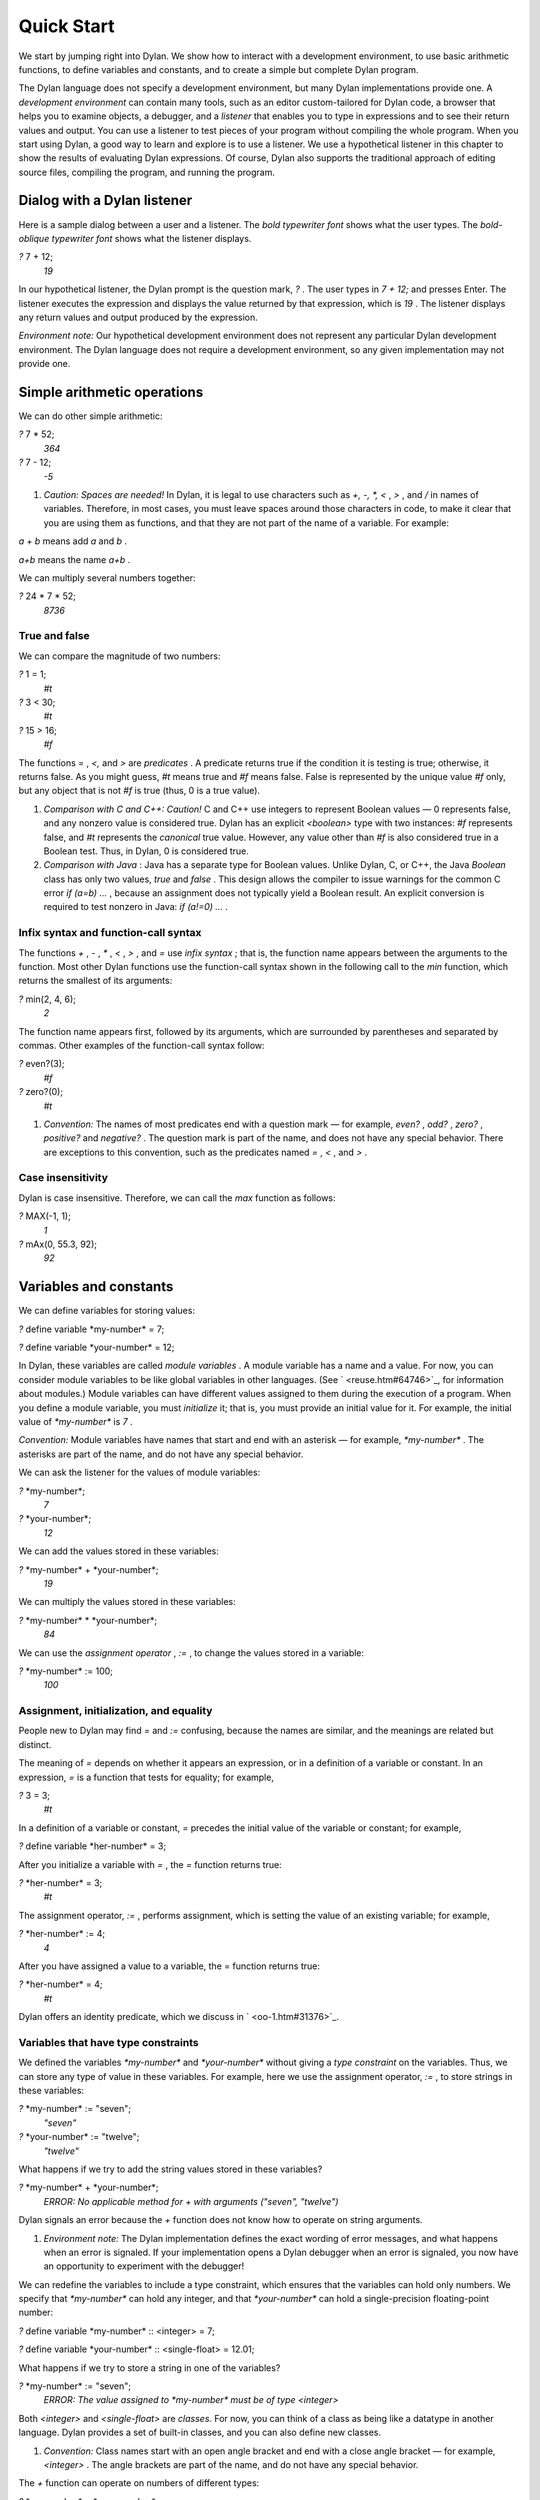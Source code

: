 Quick Start
===========

We start by jumping right into Dylan. We show how to interact with a
development environment, to use basic arithmetic functions, to define
variables and constants, and to create a simple but complete Dylan
program.

The Dylan language does not specify a development environment, but many
Dylan implementations provide one. A *development environment* can
contain many tools, such as an editor custom-tailored for Dylan code, a
browser that helps you to examine objects, a debugger, and a *listener*
that enables you to type in expressions and to see their return values
and output. You can use a listener to test pieces of your program
without compiling the whole program. When you start using Dylan, a good
way to learn and explore is to use a listener. We use a hypothetical
listener in this chapter to show the results of evaluating Dylan
expressions. Of course, Dylan also supports the traditional approach of
editing source files, compiling the program, and running the program.

Dialog with a Dylan listener
----------------------------

Here is a sample dialog between a user and a listener. The *bold
typewriter font* shows what the user types. The *bold-oblique typewriter
font* shows what the listener displays.

*?* 7 + 12;
 *19*

In our hypothetical listener, the Dylan prompt is the question mark, *?*
. The user types in *7 + 12;* and presses Enter. The listener executes
the expression and displays the value returned by that expression, which
is *19* . The listener displays any return values and output produced by
the expression.

*Environment note:* Our hypothetical development environment does not
represent any particular Dylan development environment. The Dylan
language does not require a development environment, so any given
implementation may not provide one.

Simple arithmetic operations
----------------------------

We can do other simple arithmetic:

*?* 7 \* 52;
 *364*

*?* 7 - 12;
 *-5*

#. *Caution: Spaces are needed!* In Dylan, it is legal to use characters
   such as *+, -, \*, <* , *>* , and */* in names of variables.
   Therefore, in most cases, you must leave spaces around those
   characters in code, to make it clear that you are using them as
   functions, and that they are not part of the name of a variable. For
   example:

*a + b* means add *a* and *b* .

*a+b* means the name *a+b* .

We can multiply several numbers together:

*?* 24 \* 7 \* 52;
 *8736*

True and false
~~~~~~~~~~~~~~

We can compare the magnitude of two numbers:

*?* 1 = 1;
 *#t*

*?* 3 < 30;
 *#t*

*?* 15 > 16;
 *#f*

The functions *=* , *<,* and *>* are *predicates* . A predicate returns
true if the condition it is testing is true; otherwise, it returns
false. As you might guess, *#t* means true and *#f* means false. False
is represented by the unique value *#f* only, but any object that is not
*#f* is true (thus, 0 is a true value).

#. *Comparison with C and C++: Caution!* C and C++ use integers to
   represent Boolean values — 0 represents false, and any nonzero value
   is considered true. Dylan has an explicit *<boolean>* type with two
   instances: *#f* represents false, and *#t* represents the *canonical*
   true value. However, any value other than *#f* is also considered
   true in a Boolean test. Thus, in Dylan, 0 is considered true.

#. *Comparison with Java* : Java has a separate type for Boolean values.
   Unlike Dylan, C, or C++, the Java *Boolean* class has only two
   values, *true* and *false* . This design allows the compiler to issue
   warnings for the common C error *if (a=b) ...* , because an
   assignment does not typically yield a Boolean result. An explicit
   conversion is required to test nonzero in Java: *if (a!=0) ...* .

Infix syntax and function-call syntax
~~~~~~~~~~~~~~~~~~~~~~~~~~~~~~~~~~~~~

The functions *+* , *-* , *\** , *<* , *>* , and *=* use *infix syntax*
; that is, the function name appears between the arguments to the
function. Most other Dylan functions use the function-call syntax shown
in the following call to the *min* function, which returns the smallest
of its arguments:

*?* min(2, 4, 6);
 *2*

The function name appears first, followed by its arguments, which are
surrounded by parentheses and separated by commas. Other examples of the
function-call syntax follow:

*?* even?(3);
 *#f*

*?* zero?(0);
 *#t*

#. *Convention:* The names of most predicates end with a question mark —
   for example, *even?* , *odd?* , *zero?* , *positive?* and *negative?*
   . The question mark is part of the name, and does not have any
   special behavior. There are exceptions to this convention, such as
   the predicates named *=* , *<* , and *>* .

Case insensitivity
~~~~~~~~~~~~~~~~~~

Dylan is case insensitive. Therefore, we can call the *max* function as
follows:

*?* MAX(-1, 1);
 *1*

*?* mAx(0, 55.3, 92);
 *92*

Variables and constants
-----------------------

We can define variables for storing values:

*?* define variable \*my-number\* = 7;

*?* define variable \*your-number\* = 12;

In Dylan, these variables are called *module variables* . A module
variable has a name and a value. For now, you can consider module
variables to be like global variables in other languages. (See
` <reuse.htm#64746>`_, for information about modules.) Module variables
can have different values assigned to them during the execution of a
program. When you define a module variable, you must *initialize* it;
that is, you must provide an initial value for it. For example, the
initial value of *\*my-number\** is *7* .

*Convention:* Module variables have names that start and end with an
asterisk — for example, *\*my-number\** . The asterisks are part of the
name, and do not have any special behavior.

We can ask the listener for the values of module variables:

*?* \*my-number\*;
 *7*

*?* \*your-number\*;
 *12*

We can add the values stored in these variables:

*?* \*my-number\* + \*your-number\*;
 *19*

We can multiply the values stored in these variables:

*?* \*my-number\* \* \*your-number\*;
 *84*

We can use the *assignment operator* , *:=* , to change the values
stored in a variable:

*?* \*my-number\* := 100;
 *100*

Assignment, initialization, and equality
~~~~~~~~~~~~~~~~~~~~~~~~~~~~~~~~~~~~~~~~

People new to Dylan may find *=* and *:=* confusing, because the names
are similar, and the meanings are related but distinct.

The meaning of *=* depends on whether it appears an expression, or in a
definition of a variable or constant. In an expression, *=* is a
function that tests for equality; for example,

*?* 3 = 3;
 *#t*

In a definition of a variable or constant, *=* precedes the initial
value of the variable or constant; for example,

*?* define variable \*her-number\* = 3;

After you initialize a variable with *=* , the *=* function returns
true:

*?* \*her-number\* = 3;
 *#t*

The assignment operator, *:=* , performs assignment, which is setting
the value of an existing variable; for example,

*?* \*her-number\* := 4;
 *4*

After you have assigned a value to a variable, the = function returns
true:

*?* \*her-number\* = 4;
 *#t*

Dylan offers an identity predicate, which we discuss in
` <oo-1.htm#31376>`_.

Variables that have type constraints
~~~~~~~~~~~~~~~~~~~~~~~~~~~~~~~~~~~~

We defined the variables *\*my-number\** and *\*your-number\** without
giving a *type constraint* on the variables. Thus, we can store any type
of value in these variables. For example, here we use the assignment
operator, *:=* , to store strings in these variables:

*?* \*my-number\* := "seven";
 *"seven"*

*?* \*your-number\* := "twelve";
 *"twelve"*

What happens if we try to add the string values stored in these
variables?

*?* \*my-number\* + \*your-number\*;
 *ERROR: No applicable method for + with arguments ("seven", "twelve")*

Dylan signals an error because the *+* function does not know how to
operate on string arguments.

#. *Environment note:* The Dylan implementation defines the exact
   wording of error messages, and what happens when an error is
   signaled. If your implementation opens a Dylan debugger when an error
   is signaled, you now have an opportunity to experiment with the
   debugger!

We can redefine the variables to include a type constraint, which
ensures that the variables can hold only numbers. We specify that
*\*my-number\** can hold any integer, and that *\*your-number\** can
hold a single-precision floating-point number:

*?* define variable \*my-number\* :: <integer> = 7;

*?* define variable \*your-number\* :: <single-float> = 12.01;

What happens if we try to store a string in one of the variables?

*?* \*my-number\* := "seven";
 *ERROR: The value assigned to \*my-number\* must be of type <integer>*

Both *<integer>* and *<single-float>* are *classes.* For now, you can
think of a class as being like a datatype in another language. Dylan
provides a set of built-in classes, and you can also define new classes.

#. *Convention:* Class names start with an open angle bracket and end
   with a close angle bracket — for example, *<integer>* . The angle
   brackets are part of the name, and do not have any special behavior.

The *+* function can operate on numbers of different types:

*?* \*my-number\* + \*your-number\*;
 *19.01*

Module constants
~~~~~~~~~~~~~~~~

A *module constant* is much like a module variable, except that it is an
error to assign a different value to a constant. Although you cannot
assign a different value to a constant, you may be able to change the
elements of the value, such as assigning a different value to an element
of an array.

You use *define constant* to define a module constant, in the same way
that you use *define variable* to define a variable. You must initialize
the value of the constant, and you cannot change that value throughout
the execution of a Dylan program. Here is an example:

*?* define constant $pi = 3.14159;

#. *Convention:* Module constant names start with the dollar sign, *$* —
   for example, *$pi* . The dollar sign is part of the name, and does
   not have any special behavior.

Both module variables and module constants are accessible within a
*module* .

(See ` <reuse.htm#64746>`_, for information about modules.) Dylan also
offers variables that are accessible within a smaller area, called
*local variables* . There is no concept of a local constant; all
constants are module constants. Therefore, throughout the rest of this
book, we use the word *constant* as shorthand for module constant.

Local variables
~~~~~~~~~~~~~~~

You can define a local variable by using a *let* declaration. Unlike
module variables, local variables are established dynamically, and they
have *lexical scope* . During its lifetime, a local variable shadows any
module variable, module constant, or existing local variable with the
same name.

Local variables are scoped within the smallest body that surrounds them.
You can use *let* anywhere within a body, rather than just at the
beginning; the local variable is declared starting at its definition,
and continuing to the end of the smallest body that surrounds the
definition.

A *body* is a region of program code that delimits the scope of all
local variables declared inside the body. When you are defining
functions, usually there is an implicit body available. For example,
*define method* creates an implicit body. (For information about method
definitions, see ` <oo-1.htm#79796>`_.) Other control structures, such
as *if* , create implicit bodies. Bodies can be nested. If there is no
body handy, or if you want to create a body smaller than the implicit
one, you can create a body by using *begin* to start it and *end* to
finish it:

*?* begin
 let radius = 5;
 let circumference = 2 \* $pi \* radius;
 circumference;
 end;
 *31.4159*

The local variables *radius* and *circumference* are declared,
initialized, and used within the body. The value returned by the body is
the value of the expression executed last in the body, which is
*circumference* . Outside the lexical scope of the body, the local
variables are no longer declared, and trying to access them is an error:

*?* radius
 *ERROR: The variable radius is undefined.*

Formatted output
----------------

Throughout this book, we use the *format-out* function to print output.
The syntax of *format-out* is

*format-out* *string arg1 ... argn*

The *format-out* function sends output to the standard output
destination, which could be the window where the program was invoked, or
a new window associated with the program. The standard output
destination depends on the platform.

The *string* argument can contain ordinary text, formatting instructions
beginning with *%* , and characters beginning with a backslash, *\\* .
Ordinary text in the format string is sent to the destination verbatim.
You can use the backslash character in the *string* argument to insert
unusual characters, such as *\\n* , which prints the newline character.

*?* format-out("Your future is filled with wondrous surprises.\\n")
 *Your future is filled with wondrous surprises.*

Formatting instructions begin with a percent sign, *%* . For each *%* ,
there is normally a corresponding argument giving an object to output.
The character after the *%* controls how the object is formatted. A wide
range of formatting characters is available, but we use only the
following formatting characters in this book:

-  *%d* Prints an integer represented as a decimal number
-  *%s* Prints the contents of its string argument unquoted
-  *%=* Prints an implementation-specific representation of the object;
   you can use *%=* for any class of object

Here are examples:

*?* format-out
 ("Your number is %= and mine is %d\\n", \*your-number\*,
\*my-number\*);
 *Your number is 12.01 and mine is 7.*

*?* format-out("The %s meeting will be held at %d:%d%d.\\n", "Staff", 2,
3, 0);
 *The Staff meeting will be held at 2:30.*

In Dylan, functions do not need to return any values. The *format-out*
function returns no values. Thus, it is called only for its side effect
(printing output).

*Comparison with C:* *format-out* is similar to *printf* .

The *format-out* function is available from the *format-out* library,
and is not part of the core Dylan language. We now describe how to make
the *format-out* function accessible to our program, and how to set up
the files that constitute the program. Many of the details depend on the
implementation of Dylan, so you will need to consult the documentation
of your Dylan implementation.

*Usage note:* The Apple Technology Release does not currently provide
the *format-out* function. For information about how to run these
examples in the Apple Technology Release, see Harlequin’s or
Addison-Wesley’s Web page for our book. See ` <environ.htm#62322>`_. in
` <environ.htm#30041>`_.

A complete Dylan program
------------------------

In this section, we show how to create a complete Dylan program. The
Dylan program will print the following:

Hello, world

The Dylan expression that prints that output is

format-out("Hello, world\\n");

A Dylan *library* defines a software component — a separately compilable
unit that can be either a stand-alone program or a component of a larger
program. Thus, when we talk about creating a Dylan program, we are
really talking about creating a library.

A library contains *modules* . Each module contains definitions and
expressions. The module is a *namespace* for the definitions and
expressions. For example, if you define a module variable in one
particular module, it is available to all the code in that module. If
you choose to export that module variable, you can make it accessible to
other modules that import it. In this chapter, we give the bare minimum
of information about libraries and modules — just enough for you to get
started quickly. For a complete description of libraries and modules,
see ` <reuse.htm#84851>`_.

To create a complete Dylan program, we need

-  To define the library that is our program; we shall create a library
   named *hello*
-  To define a module (or more than one) in the library, to hold the
   definitions and expressions in our program; we shall create a module
   named *hello* in the *hello* library
-  To write the program code, in the module; we shall put the
   *format-out* expression in the *hello* module of the *hello* library

Files of a Dylan program
~~~~~~~~~~~~~~~~~~~~~~~~

Different Dylan environments store programs in different ways, but there
is a file-based *interchange format* that all Dylan environments accept.
In this interchange format, any program consists of a minimum of two
files: a file containing the program itself, and a file describing the
libraries and modules. The most trivial program consists of a single
module in a single library, but it is still expressed in two files. Most
Dylan implementations also accept a third file, which enumerates all the
files that make up a program; this file is called a *library-interchange
 definition (LID)* file.

The details of how the files are named and stored depends on your Dylan
implementation. Typically, however, you have a directory containing all
the files of the program. As shown in `See The hello directory and the
three files that it contains. <start.htm#11859>`_, we name our program
directory *hello* , and name the files *hello.lid* , *library.dylan* ,
and *hello.dylan* (the latter is the program file).

The *hello* directory and the three files that it contains.
                                                           

.. figure:: start-2.gif
   :align: center
   :alt: 

.. figure:: start-3.gif
   :align: center
   :alt: 

*Comparison with C:* The following analogies may help you to understand
how the elements of Dylan programs correspond to elements of C programs:

-  The ** program files are similar to *.c* files in C.
-  The ** library file is similar to a C header file.
-  The ** LID file is similar to a *makefile* , which is used in certain
   C development environments.

Components of a Dylan program
~~~~~~~~~~~~~~~~~~~~~~~~~~~~~

We start with this simple Dylan expression:

format-out("Hello, world\\n");

All Dylan expressions must be in a module. Therefore, we use a text
editor to create a file that contains the expression within a module:

The program file: *hello.dylan* .
                                 

module: hello

format-out("Hello, world\\n");

The *hello.dylan* file is the top-level file; you can think of it as the
program itself. When you run this program, Dylan executes all the
expressions in the file in the order that they appear in the file. There
is only one expression in this program — the call to *format-out* .

The first line of this file declares that the expressions and
definitions in this file are in the *hello* module. Before we can run
(or even compile) this program, we need to define the *hello* module.
All modules must be in a library, so we must also define a library for
our *hello* module. We create a second file, called the library file,
and define the *hello* module and *hello* library in the library file:

The library file: *library.dylan* .
                                   

module: dylan-user

define library hello
 use dylan;
 use format-out;
 end library hello;

define module hello
 use dylan;
 use format-out;
 end module hello;

The first line of *library.dylan* states that the expressions in this
file are in the *dylan-user* module. Every Dylan expression and
definition must be in a module, including the definitions of libraries
and modules. The *dylan-user* module is the starting point — the
predefined module that enables you to define the libraries and modules
that your program uses.

In the file *library.dylan* , we define a library named *hello* , and a
module named *hello* . We define the *hello* library to use the *dylan*
library and the *format-out* library, and we define the *hello* module
to use the *dylan* module and the *format-out* module.

One library *uses* another library to allow its modules to use the other
library’s exported modules. Most libraries need to use the *dylan*
library, because it contains the *dylan* module. One module *uses*
another module to allow its definitions to use the other module’s
exported definitions. Most modules need to use the *dylan* module in the
*dylan* library, because that module contains the definitions of the
core Dylan language. We also need to use the *format-out* module in the
*format-out* library, because that module defines the *format-out*
function, which we use in our program.

Finally, we create a LID file that enumerates the files that make up the
library. This file does not contain Dylan expressions, but rather is
simply a textual description of the library’s files:

The LID file: *hello.lid* .
                           

library: hello
 files: library
 hello

The LID file simply states that the library *hello* comprises two files,
named *library* and *hello* . In other words, to build the *hello*
library, the compiler must process the two files listed, in the order
that they appear in the file. The order is significant, because a module
must be defined before the code that is in the module can be analyzed
and compiled.

You can consult the documentation of your Dylan implementation to find
out how to build an executable program from these files, and how to run
that program once it is built. Most Dylan environments produce
executable programs that can be invoked in the same manner as any other
program on the particular platform that you are using.

We incur a fair amount of overhead in setting up the files that make up
a simple program. Most environments automate this process — some of the
complexity shown here occurs because we are working with the lowest
common denominator: interchange files. The advantages of libraries and
modules are significant for larger programs. See ` <reuse.htm#84851>`_.

Summary
-------

In this chapter, we covered the following:

-  We entered Dylan expressions to a listener and saw their values or
   output.
-  We used simple arithmetic functions: *+* , *\** , *-* . We used
   predicates: *=* , *<* , *>* , *even?* , and *zero?* .
-  We described certain naming conventions in Dylan; see `See Dylan
   naming conventions shown in this chapter. <start.htm#44550>`_.

Dylan naming conventions shown in this chapter.
                                               

.. figure:: start-2.gif
   :align: center
   :alt: 
Dylan element

Example of name

#. module variable

#. *\*my-number\**

#. constant

#. *$pi*

#. class

#. *<integer>*

#. predicate

#. *positive?*

Syntax of Dylan elements.
                         

.. figure:: start-2.gif
   :align: center
   :alt: 
Dylan element

Syntax example

#. string

"Runway"

#. true

any value that is not *#f*

#. canonical true value

#t

#. false

#f

#. infix syntax function call

2 + 3;

#. function call

*max(2, 3);*

-  We described the syntax of some commonly used elements of Dylan; see
   `See Syntax of Dylan elements. <start.htm#68880>`_.
-  We defined module variables (with *define variable* ), constants
   (with *define constant* ), and local variables (with *let* ).
-  We set the value of variables by using *:=* , the assignment
   operator.
-  We defined a simple but complete Dylan program, consisting of a LID
   file, a library file, and a program file.

Here, we summarize the most basic information about libraries and
modules:

-  A Dylan library defines a software component — a separately
   compilable unit that can be either a stand-alone program or a
   component of a larger program. Thus, when we talk about creating a
   Dylan program, we are really talking about creating a library.
-  Each Dylan expression and definition must be in a module. Each module
   is in a library.
-  One module uses another module to allow its definitions to use the
   other module’s exported definitions. Most modules need to use the
   *dylan* module in the *dylan* library, because it contains the
   definitions of the core Dylan language.
-  One library uses another library to allow its modules to use the
   other library’s exported modules. Most libraries need to use the
   *dylan* library, because it contains the *dylan* module.


